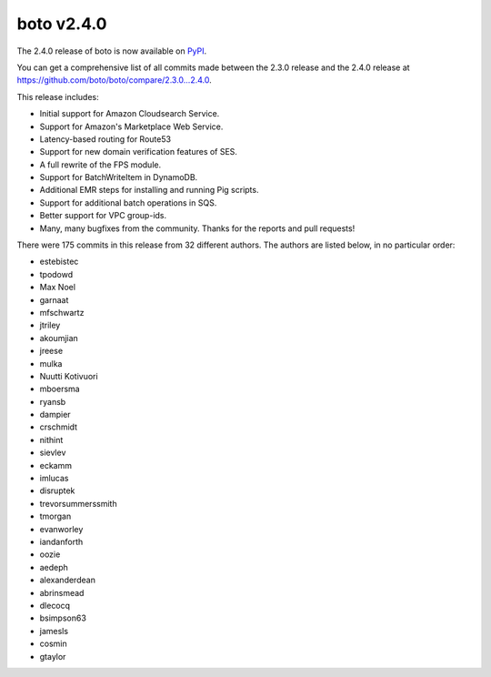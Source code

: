 ===========
boto v2.4.0
===========

The 2.4.0 release of boto is now available on `PyPI`_.

.. _`PyPI`: http://pypi.python.org/pypi/boto

You can get a comprehensive list of all commits made between the 2.3.0 release
and the 2.4.0 release at https://github.com/boto/boto/compare/2.3.0...2.4.0.

This release includes:

* Initial support for Amazon Cloudsearch Service.
* Support for Amazon's Marketplace Web Service.
* Latency-based routing for Route53
* Support for new domain verification features of SES.
* A full rewrite of the FPS module.
* Support for BatchWriteItem in DynamoDB.
* Additional EMR steps for installing and running Pig scripts.
* Support for additional batch operations in SQS.
* Better support for VPC group-ids.
* Many, many bugfixes from the community.  Thanks for the reports and pull
  requests!

There were 175 commits in this release from 32 different authors.  The authors
are listed below, in no particular order:

* estebistec
* tpodowd
* Max Noel
* garnaat
* mfschwartz
* jtriley
* akoumjian
* jreese
* mulka
* Nuutti Kotivuori
* mboersma
* ryansb
* dampier
* crschmidt
* nithint
* sievlev
* eckamm
* imlucas
* disruptek
* trevorsummerssmith
* tmorgan
* evanworley
* iandanforth
* oozie
* aedeph
* alexanderdean
* abrinsmead
* dlecocq
* bsimpson63
* jamesls
* cosmin
* gtaylor
